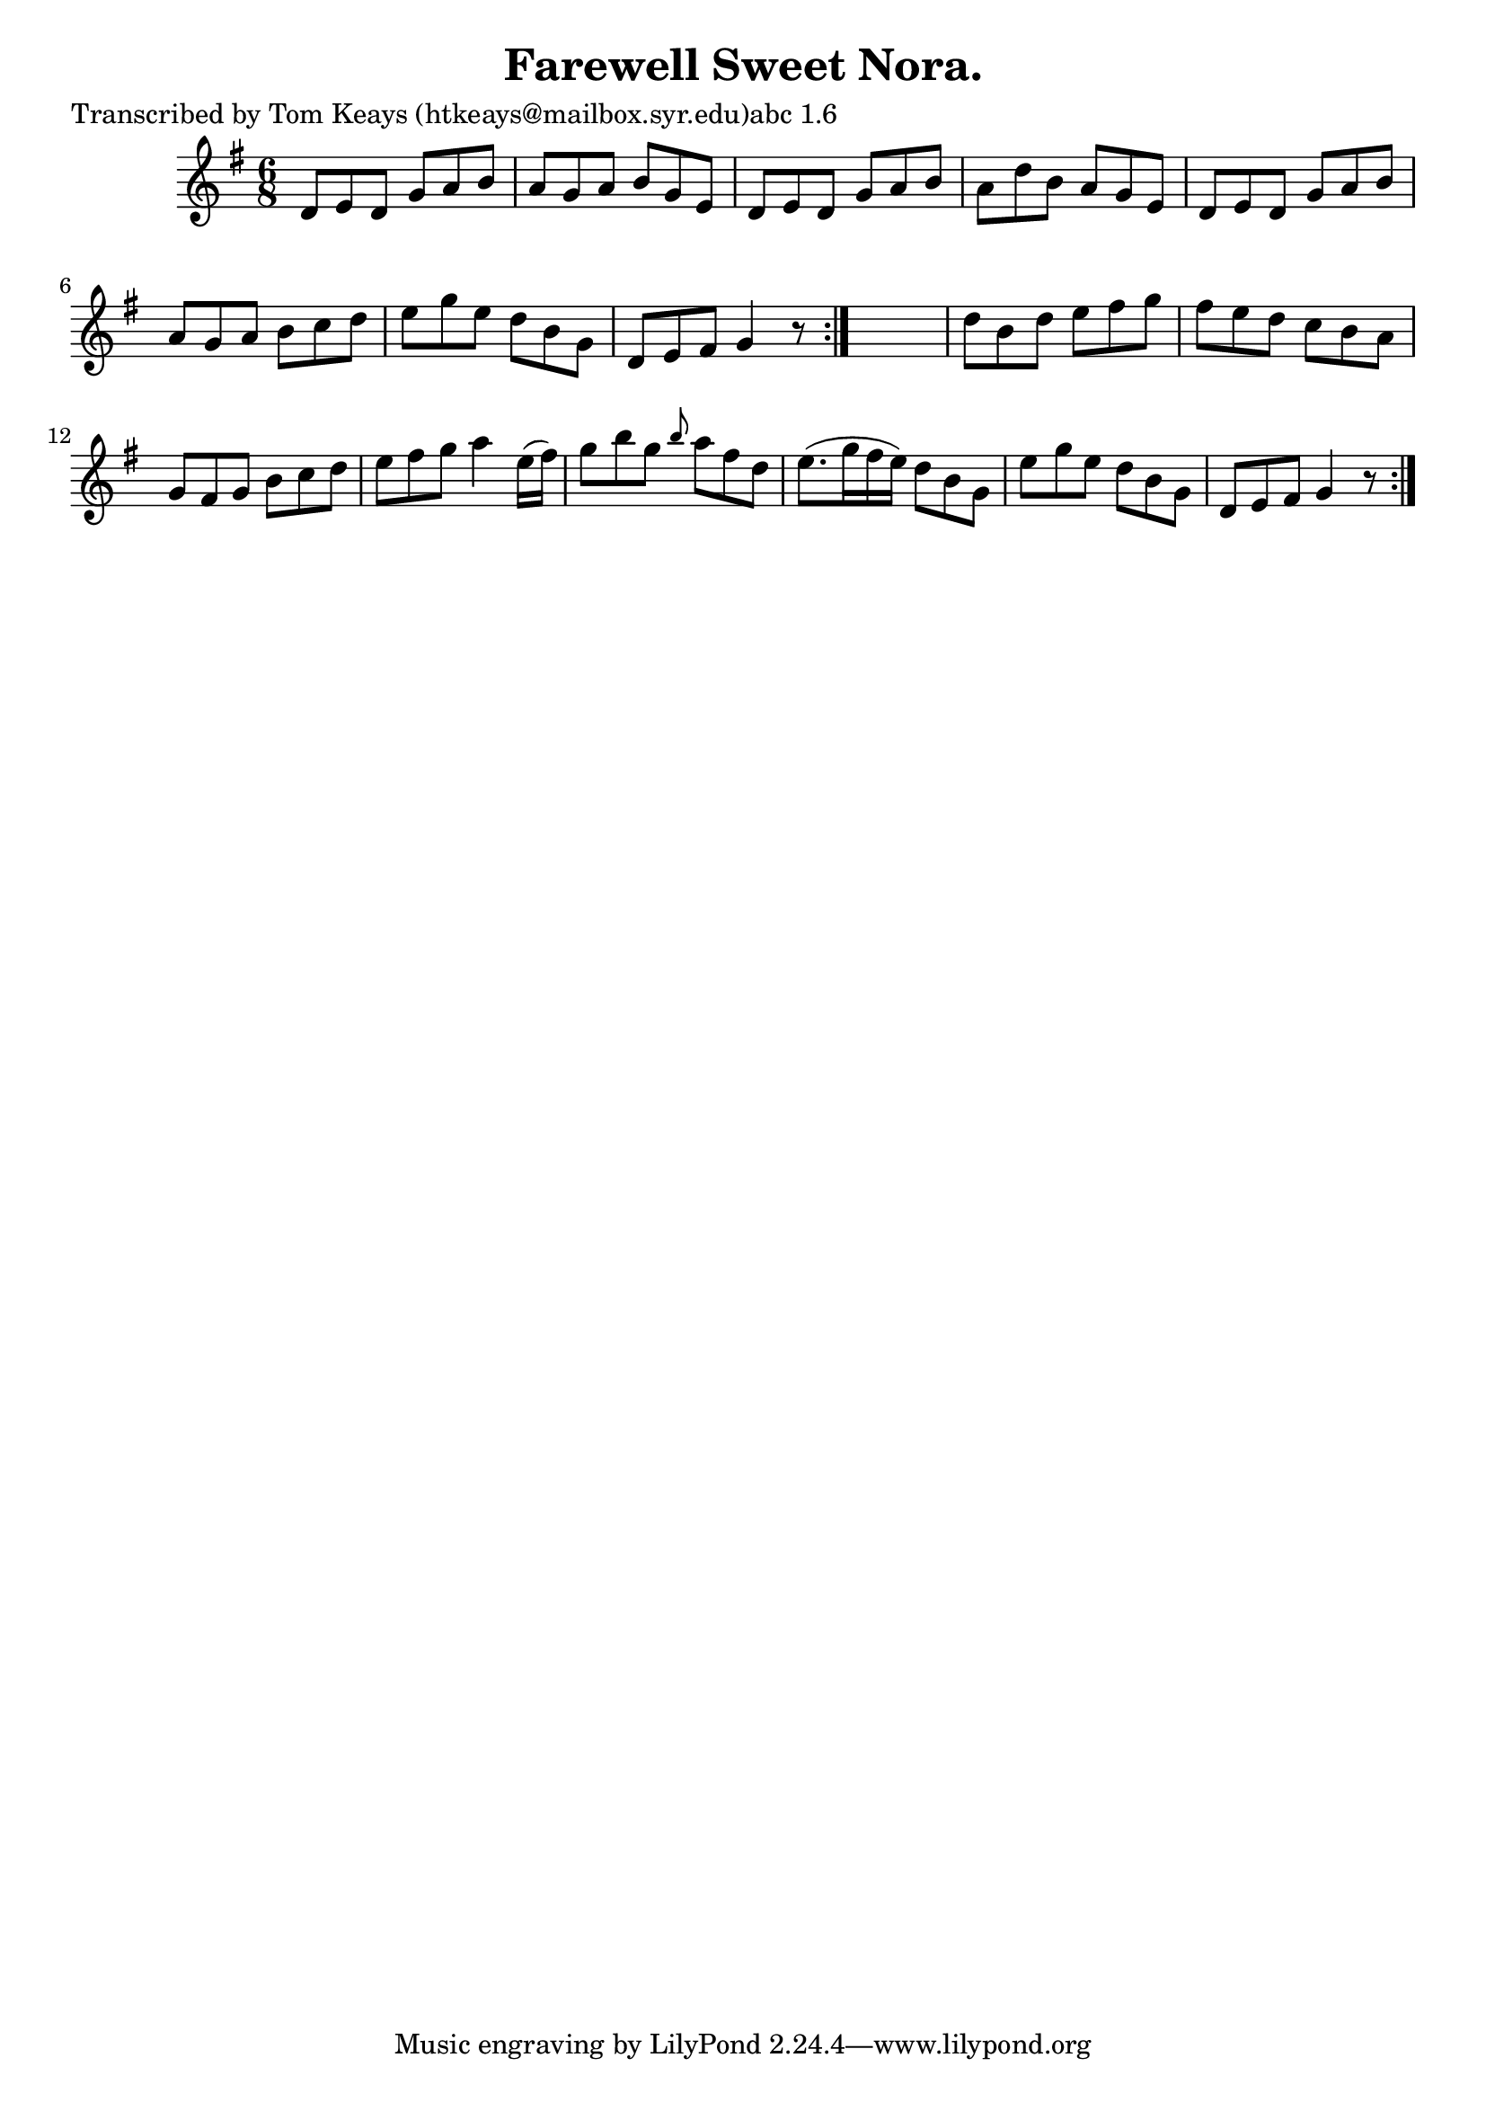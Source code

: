 
\version "2.16.2"
% automatically converted by musicxml2ly from xml/0904_tk.xml

%% additional definitions required by the score:
\language "english"


\header {
    poet = "Transcribed by Tom Keays (htkeays@mailbox.syr.edu)abc 1.6"
    encoder = "abc2xml version 63"
    encodingdate = "2015-01-25"
    title = "Farewell Sweet Nora."
    }

\layout {
    \context { \Score
        autoBeaming = ##f
        }
    }
PartPOneVoiceOne =  \relative d' {
    \repeat volta 2 {
        \repeat volta 2 {
            \key g \major \time 6/8 d8 [ e8 d8 ] g8 [ a8 b8 ] | % 2
            a8 [ g8 a8 ] b8 [ g8 e8 ] | % 3
            d8 [ e8 d8 ] g8 [ a8 b8 ] | % 4
            a8 [ d8 b8 ] a8 [ g8 e8 ] | % 5
            d8 [ e8 d8 ] g8 [ a8 b8 ] | % 6
            a8 [ g8 a8 ] b8 [ c8 d8 ] | % 7
            e8 [ g8 e8 ] d8 [ b8 g8 ] | % 8
            d8 [ e8 fs8 ] g4 r8 }
        s2. | \barNumberCheck #10
        d'8 [ b8 d8 ] e8 [ fs8 g8 ] | % 11
        fs8 [ e8 d8 ] c8 [ b8 a8 ] | % 12
        g8 [ fs8 g8 ] b8 [ c8 d8 ] | % 13
        e8 [ fs8 g8 ] a4 e16 ( [ fs16 ) ] | % 14
        g8 [ b8 g8 ] \grace { b8 } a8 [ fs8 d8 ] | % 15
        e8. ( [ g16 fs16 e16 ) ] d8 [ b8 g8 ] | % 16
        e'8 [ g8 e8 ] d8 [ b8 g8 ] | % 17
        d8 [ e8 fs8 ] g4 r8 }
    }


% The score definition
\score {
    <<
        \new Staff <<
            \context Staff << 
                \context Voice = "PartPOneVoiceOne" { \PartPOneVoiceOne }
                >>
            >>
        
        >>
    \layout {}
    % To create MIDI output, uncomment the following line:
    %  \midi {}
    }

